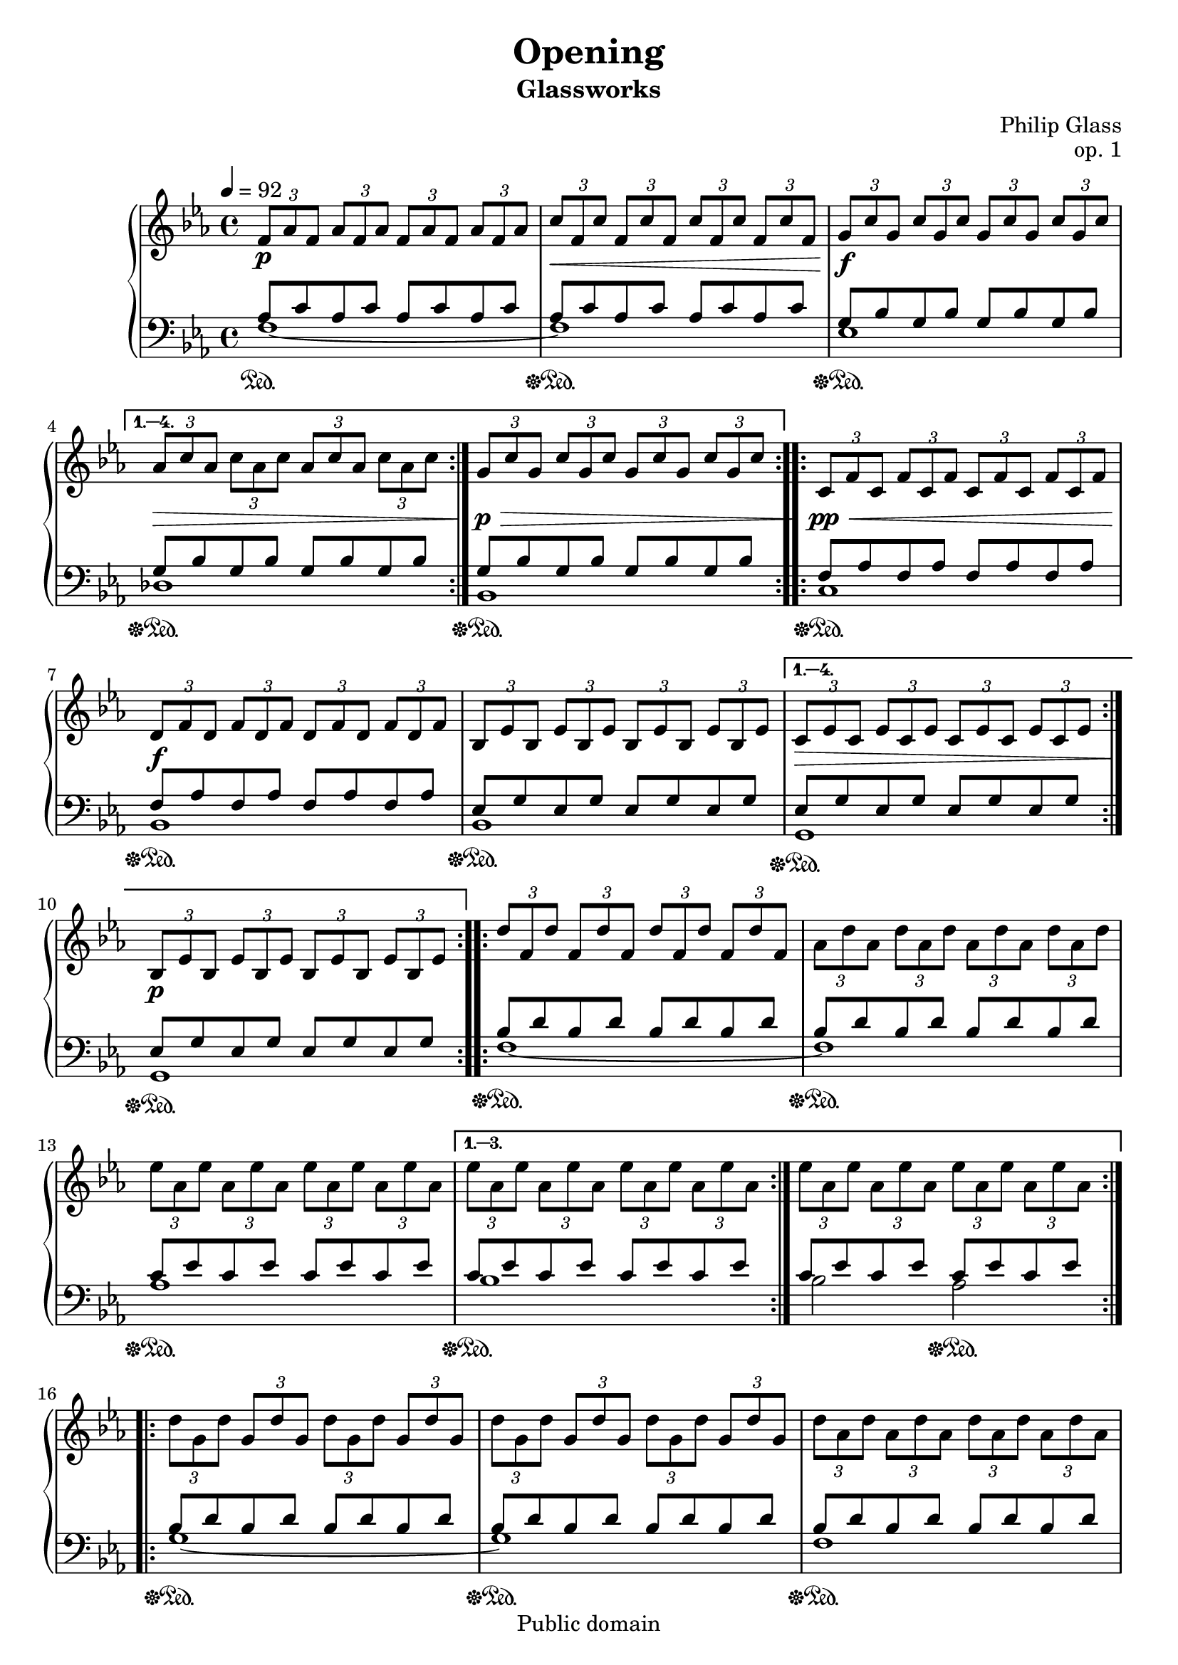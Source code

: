 \language "deutsch"

\header {
  title = "Opening"
  subtitle = "Glassworks"
  composer = "Philip Glass"
  opus = "op. 1"
  copyright = "Public domain"
  tagline = ""
}

global = {
  \key c \minor
  \time 4/4
  \tempo 4 = 92
}


right = \relative c' {\clef treble \global
 \repeat volta 4 {
   \tuplet 3/2 {f8\p as f} \tuplet 3/2 {as f as} \tuplet 3/2 {f as f} \tuplet 3/2 {as f as}
   \tuplet 3/2 {c\< f, c'} \tuplet 3/2 {f, c' f,} \tuplet 3/2 {c' f, c'} \tuplet 3/2 {f, c' f,}
   \tuplet 3/2 {g\f c g} \tuplet 3/2 {c g c} \tuplet 3/2 {g c g} \tuplet 3/2 {c g c}
 }
 \alternative {
   {\tuplet 3/2 {as\> c as} \tuplet 3/2 {c as c} \tuplet 3/2 {as c as} \tuplet 3/2 {c as c}}
   {\tuplet 3/2 {g\p\> c g} \tuplet 3/2 {c g c} \tuplet 3/2 {g c g} \tuplet 3/2 {c g c}}
 }
 \repeat volta 4 {
   \tuplet 3/2 {c,\pp\< f c} \tuplet 3/2 {f c f} \tuplet 3/2 {c f c} \tuplet 3/2 {f c f}
   \tuplet 3/2 {d\f f d} \tuplet 3/2 {f d f} \tuplet 3/2 {d f d} \tuplet 3/2 {f d f}
   \tuplet 3/2 {b, es b} \tuplet 3/2 {es b es} \tuplet 3/2 {b es b} \tuplet 3/2 {es b es}
 }
 \alternative {
   {\tuplet 3/2 {c\> es c} \tuplet 3/2 {es c es} \tuplet 3/2 {c es c} \tuplet 3/2 {es c es}}
   {\tuplet 3/2 {b\p es b} \tuplet 3/2 {es b es} \tuplet 3/2 {b es b} \tuplet 3/2 {es b es}}
 }
 \repeat volta 3 {
   \tuplet 3/2 {d' f, d'} \tuplet 3/2 {f, d' f,} \tuplet 3/2 {d' f, d'} \tuplet 3/2 {f, d' f,}
   \tuplet 3/2 {as d as} \tuplet 3/2 {d as d} \tuplet 3/2 {as d as} \tuplet 3/2 {d as d}
   \tuplet 3/2 {es as, es'} \tuplet 3/2 {as, es' as,} \tuplet 3/2 {es' as, es'} \tuplet 3/2 {as, es' as,}
 }
 \alternative {
   {\tuplet 3/2 {es' as, es'} \tuplet 3/2 {as, es' as,} \tuplet 3/2 {es' as, es'} \tuplet 3/2 {as, es' as,}}
   {\tuplet 3/2 {es' as, es'} \tuplet 3/2 {as, es' as,} \tuplet 3/2 {es' as, es'} \tuplet 3/2 {as, es' as,}}
 }
 \repeat volta 3 {
   \tuplet 3/2 {d g, d'} \tuplet 3/2 {g, d' g,} \tuplet 3/2 {d' g, d'} \tuplet 3/2 {g, d' g,}
   \tuplet 3/2 {d' g, d'} \tuplet 3/2 {g, d' g,} \tuplet 3/2 {d' g, d'} \tuplet 3/2 {g, d' g,}
   \tuplet 3/2 {d' as d} \tuplet 3/2 {as d as} \tuplet 3/2 {d as d} \tuplet 3/2 {as d as}
 }
 \alternative {
   {\tuplet 3/2 {d b d} \tuplet 3/2 {b d b} \tuplet 3/2 {d b d} \tuplet 3/2 {b d b}}
   {\tuplet 3/2 {d b d} \tuplet 3/2 {b d b} \tuplet 3/2 {d b d} \tuplet 3/2 {b d b~}}
 }
 b1
 \bar "|."
}

left = \relative c {\clef bass \global
 \repeat volta 4 {
   <<{
     \repeat unfold 4 {as'8 c}
     \repeat unfold 4 {as8 c}
     \repeat unfold 4 {g8 b}
     }
     \\
     {
     f1~\sustainOn
     f\sustainOff\sustainOn
     es\sustainOff\sustainOn
     }
   >>}
 \alternative {
   <<{
     \repeat unfold 4 {g8 b}
     \repeat unfold 4 {g8 b}
     }
     \\
     {
     des,1\sustainOff\sustainOn
     b\sustainOff\sustainOn
     }
   >>}
 \repeat volta 4 {
   << {
     \repeat unfold 4 {f'8 as}
     \repeat unfold 4 {f as}
     \repeat unfold 4 {es g}
      }
      \\
      {
     c,1\sustainOff\sustainOn
     b\sustainOff\sustainOn
     b\sustainOff\sustainOn
     }
   >> }
 \alternative {
   <<
     {
     \repeat unfold 4 {es8 g}
     \repeat unfold 4 {es g}
     }
     \\
     {
     g,1\sustainOff\sustainOn
     g\sustainOff\sustainOn
     }
   >>}
 \repeat volta 3 {
   <<
     {
     \repeat unfold 4 {b'8 d}
     \repeat unfold 4 {b d}
     \repeat unfold 4 {c es}
     }
     \\
     {
     f,1~\sustainOff\sustainOn
     f\sustainOff\sustainOn
     as\sustainOff\sustainOn
     }
 >>}
 \alternative {
   <<{
     \repeat unfold 4 {c8 es}
     \repeat unfold 4 {c es}
     }
     \\
     {
     b1\sustainOff\sustainOn
     b2 as\sustainOff\sustainOn
     }
   >>}
 \repeat volta 3 {
   <<
     {
     \repeat unfold 4 {b8 d}
     \repeat unfold 4 {b d}
     \repeat unfold 4 {b d}
     }
     \\
     {
     g,1~\sustainOff\sustainOn
     g\sustainOff\sustainOn
     f\sustainOff\sustainOn
     }
   >>}
 \alternative {
   <<
     {
     \repeat unfold 4 {b8 d}
     \repeat unfold 4 {b d~}
     }
     \\
     {
     f,1\sustainOff\sustainOn
     f~\sustainOff\sustainOn
     }
   >>}
 {<<
   {
   d'
   }
   \\
   {
   f,\sustainOff
   }
   >>}
 \bar "|."
}

\score {
  \new PianoStaff <<
    \new Staff = "upper" {
      \right
    }
    \new Staff = "lower" {
      \left
    }
  >>
  \layout {}
}

\score {
  \new PianoStaff <<
    \new Staff = "upper" {
      \right
    }
    \new Staff = "lower" {
      \left
    }
  >>
  \midi {}
}